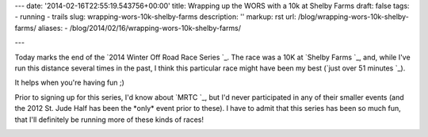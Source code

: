 ---
date: '2014-02-16T22:55:19.543756+00:00'
title: Wrapping up the WORS with a 10k at Shelby Farms
draft: false
tags:
- running
- trails
slug: wrapping-wors-10k-shelby-farms
description: ''
markup: rst
url: /blog/wrapping-wors-10k-shelby-farms/
aliases:
- /blog/2014/02/16/wrapping-wors-10k-shelby-farms/

---

Today marks the end of the `2014 Winter Off Road Race Series `\_.
The race was a 10K at `Shelby Farms `\_, and, 
while I've run this distance several times in the past, I think this particular
race might have been my best (`just over 51 minutes `\_).

It helps when you're having fun ;)

Prior to signing up for this series, I'd know about `MRTC `\_, 
but I'd never participated in any of their smaller events (and the 2012 St.
Jude Half has been the \*only\* event prior to these). I have to admit that this 
series has been so much fun, that I'll definitely be running more of these
kinds of races!

.. image:: https://photos-3.dropbox.com/t/0/AACCrkE4c7ml726bGfEvnDaZg8foIqX4mPQPlS4jEM2DdA/12/6417511/jpeg/1024x768/3/1392595200/0/2/2014-02-16%2016.08.55-2.jpg/VXbeFqHu\_4QJpcHHPvN6uF0H3vT22K81FLvA0s6l-BY
 :scale: 10 %
 :alt: Goodby 61
 :align: center
